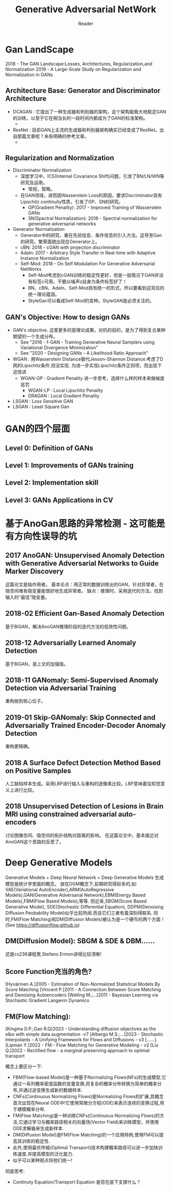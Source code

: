 #+STARTUP:ident
#+TITLE: Generative Adversarial NetWork
#+AUTHOR: Reader

* Gan LandScape
2018 - The GAN Landscape:Losses, Architectures, Regularization,and Normalization
2019 - A Large-Scale Study on Regularization and Normalization in GANs
** Architecture Base: Generator and Discriminator Architecture
  - DCAGAN : 它提出了一种生成器和判别器的架构，这个架构能极大地稳定GAN的训练，以至于它在相当长的一段时间内都成为了GAN的标准架构。
    - [[file:images/dcgan_architecture.png]]
  - ResNet : 目前GAN上主流的生成器和判别器架构确实已经变成了ResNet。出自那篇文章呢？未有明确的参考文章。
    - [[file:images/resnet_architecture.png]]
** Regularization and Normalization
  - Discriminator Normalization
    - 深度学习中，ICS(Internal Covariance Shift)问题，引发了BN/LN/WN等研究及运用。
      - 常规，暂略。
    - 在GAN领域，进而因Wasserstein Loss的原因，要求Discriminator具有Lipschitz continuity性质，引发了GP、SN的研究。
      - GP(Gradient Penality): 2017 - Improved Training of Wasserstein GANs
      - SN(Spectral Normalization): 2018 - Spectral normalization for generative adversarial networks
  - Generator Normalization
    - Generator中的研究，重在先验信息、条件信息的引入方法。这导至Gan的研究，繁荣面貌出现在Generator上。
    - cBN: 2018 - cGAN with projection discriminator
    - AdaIn: 2017 - Arbitrary Style Transfer in Real-time with Adaptive Instance Normalization
    - Self-Mod: 2018 - On Self Modulation For Generative Adversarial NetWorks
      - Self-Mod考虑到cGAN训练的稳定性更好，但是一般情况下GAN并没有标签c可用，干脆以噪声z自身为条件标签好了！
      - BN、cBN、AdaIn、Self-Mod具有统一的形式，所以要看到这背后的统一理论蕴涵。
      - StyleGan可以看成Self-Mod的变种。StyleGAN是必须关注的。
** GAN's Objective: How to design GANs
  - GAN's objective.
    这里更多的是理论成果。对抗的目的，是为了得到复合某种期望的一个生成分布。
    + See "2016 - f-GAN - Training Generative Neural Samplers using Variational Divergence Minimization"
    + See "2020 - Designing GANs - A Likelihood Ratio Approach"
  - WGAN :
    用Wasserstein Distance替代Jesson-Shannon Distance.考虑了D网的Lipschitz条件,但没实现.
    为进一步实现Lipschitz条件正则项，而出现下述改进
    - WGAN-GP : Gradient Penality
      进一步思考，选择什么样的样本来做梯度惩罚
      + WGAN-LP : Local Lipschitz Penality
      + DRAGAN :  Local Gradient Penality
  - LSGAN : Loss Sensitive GAN
  - LSGAN : Least Square Gan
* GAN的四个层面
** Level 0: Definition of GANs
[[./images/ganmodule.png]]
** Level 1: Improvements of GANs training
** Level 2: Implementation skill
** Level 3: GANs Applications in CV
* 基于AnoGan思路的异常检测 - 这可能是有方向性误导的坑
** 2017 AnoGAN: Unsupervised Anomaly Detection with Generative Adversarial Networks to Guide Marker Discovery
[[./images/gan_anomaly/AnoGan.png]]
这篇论文是始作用者。
基本论点：用正常的数据训练出的GAN，针对异常者，在隐空间难有隐变量能很好地生成异常者。
         缺点：推理时，采用迭代的方法，找到输入的“最佳”隐变量。
** 2018-02 Efficient Gan-Based Anomaly Detection
[[./images/gan_anomaly/EfficientAnomalyGan.png]]
基于BiGAN，解决AnoGAN推理阶段的迭代方法的低效性问题。
** 2018-12 Adversarially Learned Anomaly Detection
[[./images/gan_anomaly/ALAD.jpeg]]
基于BiGAN，是上文的加强版。
** 2018-11 GANomaly: Semi-Supervised Anomaly Detection via Adversarial Training
[[./images/gan_anomaly/GANomaly.png]]
重构放到核心位子。
** 2019-01 Skip-GANomaly: Skip Connected and Adversarially Trained Encoder-Decoder Anomaly Detection
[[./images/gan_anomaly/SkipGANomaly.png]]
重构更精确。
** 2018 A Surface Defect Detection Method Based on Positive Samples
[[./images/gan_anomaly/PositiveSamplesGANomaly.png]]
人工缺陷样本生成。采用LBP进行输入与重构的逐像素比较。LBP意味着往知觉意义上进行比较。
** 2018 Unsupervised Detection of Lesions in Brain MRI using constrained adversarial auto-encoders
[[./images/gan_anomaly/CAAE.jpeg]]
讨论图像空间、隐空间的拓扑结构对距离的影响。
在这篇论文中，基本接近对AnoGAN这个思路的反思了。

* Deep Generative Models
Generative Models + Deep Neural Network = Deep Generative Models
生成模型是统计学里面的概念。
放在DGM概念下,前期研究得较多的,如:
VAE(Variational AutoEncoder),ARM(AutoRegressive Models),GAN(Generative Adversarial Network),EBM(Energy Based Models),FBM(Flow Based Models),等等.
但近来,SBGM(Score Based Generative Model), SDE(Stochastic Differential Equation), DDPM(Denoising Diffusion Peobability Model)似乎比较热闹.而且它们三者有着深刻得联系.
同时,FM(Flow Matching)和DM(Diffusion Models)被认为是一个硬币的两个方面！(See https://diffusionflow.github.io)

** DM(Diffusion Model): SBGM & SDE & DBM......
还是cs236课程里,Stefano Ermon讲得比较清晰!
** Score Function充当的角色?
[Hyvärinen A.]2005 - Estimation of Non-Normalized Statistical Models By Score Matching
[Vincent P.]2011 - A Connection Between Score Matching and Denoising Autoencoders
[Welling M.;...]2011 - Bayesian Learning via Stochastic Gradient Langevin Dynamics
** FM(Flow Matching):
[Kingma D.P.;Gao R.Q]2023 -  Understanding diffusion objectives as the elbo with simple data augmentation -v7
[Albergo M.S.;...]2023 - Stochastic Interpolants - A Unifying Framework for Flows and Diffusions - v3
[......]
[Lipman Y.]2022 - FM - Flow Matching for Generative Modeling - v2
[Liu Q.]2022 - Rectified flow - a marginal preserving approach to optimal transport

概念上要区分一下:
- FBM(Flow-based Model)是一种基于Normalizing Flows(NFs)的生成模型,它通过一系列概率密度函数的变量变换,将复杂的概率分布转换为简单的概率分布,并通过逆变换生成新的数据样本.
- CNFs(Continuous Normalizing Flows)是Normalizing Flows的扩展,其概念首次出现在Neural ODE中!它使用常微分方程(ODE)来表示连续的变换过程,用于建模概率分布.
- FM(Flow Matching)是一种训练CNFs(Continuous Normalizing Flows)的方法,它通过学习与概率路径相关的向量场(Vector Field)来训练模型，并使用ODE求解器来生成新样本.
- DM(Diffusion Model)是FM(Flow Matching)的一个应用特例,使用FM可以提高其训练的稳定性.
- 此外,使用最优传输(Optimal Transport)技术构建概率路径可以进一步加快训练速度.并提高模型的泛化能力.
- 似乎可以某种观点将他们统一!

彻底思考:
- Continuty Equation/Transport Equation 是否在底下支撑什么？

